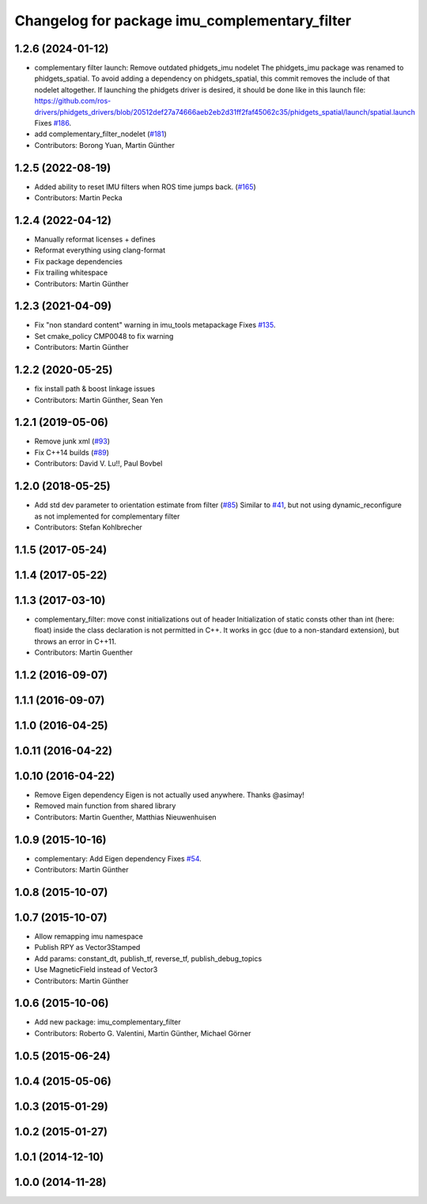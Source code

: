 ^^^^^^^^^^^^^^^^^^^^^^^^^^^^^^^^^^^^^^^^^^^^^^
Changelog for package imu_complementary_filter
^^^^^^^^^^^^^^^^^^^^^^^^^^^^^^^^^^^^^^^^^^^^^^

1.2.6 (2024-01-12)
------------------
* complementary filter launch: Remove outdated phidgets_imu nodelet
  The phidgets_imu package was renamed to phidgets_spatial. To avoid
  adding a dependency on phidgets_spatial, this commit removes the include
  of that nodelet altogether.
  If launching the phidgets driver is desired, it should be done like in
  this launch file:
  https://github.com/ros-drivers/phidgets_drivers/blob/20512def27a74666aeb2eb2d31ff2faf45062c35/phidgets_spatial/launch/spatial.launch
  Fixes `#186 <https://github.com/CCNYRoboticsLab/imu_tools/issues/186>`_.
* add complementary_filter_nodelet (`#181 <https://github.com/CCNYRoboticsLab/imu_tools/issues/181>`_)
* Contributors: Borong Yuan, Martin Günther

1.2.5 (2022-08-19)
------------------
* Added ability to reset IMU filters when ROS time jumps back. (`#165 <https://github.com/CCNYRoboticsLab/imu_tools/issues/165>`_)
* Contributors: Martin Pecka

1.2.4 (2022-04-12)
------------------
* Manually reformat licenses + defines
* Reformat everything using clang-format
* Fix package dependencies
* Fix trailing whitespace
* Contributors: Martin Günther

1.2.3 (2021-04-09)
------------------
* Fix "non standard content" warning in imu_tools metapackage
  Fixes `#135 <https://github.com/ccny-ros-pkg/imu_tools/issues/135>`_.
* Set cmake_policy CMP0048 to fix warning
* Contributors: Martin Günther

1.2.2 (2020-05-25)
------------------
* fix install path & boost linkage issues
* Contributors: Martin Günther, Sean Yen

1.2.1 (2019-05-06)
------------------
* Remove junk xml (`#93 <https://github.com/ccny-ros-pkg/imu_tools/issues/93>`_)
* Fix C++14 builds (`#89 <https://github.com/ccny-ros-pkg/imu_tools/issues/89>`_)
* Contributors: David V. Lu!!, Paul Bovbel

1.2.0 (2018-05-25)
------------------
* Add std dev parameter to orientation estimate from filter (`#85 <https://github.com/ccny-ros-pkg/imu_tools/issues/85>`_)
  Similar to `#41 <https://github.com/ccny-ros-pkg/imu_tools/issues/41>`_, but not using dynamic_reconfigure as not implemented for complementary filter
* Contributors: Stefan Kohlbrecher

1.1.5 (2017-05-24)
------------------

1.1.4 (2017-05-22)
------------------

1.1.3 (2017-03-10)
------------------
* complementary_filter: move const initializations out of header
  Initialization of static consts other than int (here: float) inside the
  class declaration is not permitted in C++. It works in gcc (due to a
  non-standard extension), but throws an error in C++11.
* Contributors: Martin Guenther

1.1.2 (2016-09-07)
------------------

1.1.1 (2016-09-07)
------------------

1.1.0 (2016-04-25)
------------------

1.0.11 (2016-04-22)
-------------------

1.0.10 (2016-04-22)
-------------------
* Remove Eigen dependency
  Eigen is not actually used anywhere. Thanks @asimay!
* Removed main function from shared library
* Contributors: Martin Guenther, Matthias Nieuwenhuisen

1.0.9 (2015-10-16)
------------------
* complementary: Add Eigen dependency
  Fixes `#54 <https://github.com/ccny-ros-pkg/imu_tools/issues/54>`_.
* Contributors: Martin Günther

1.0.8 (2015-10-07)
------------------

1.0.7 (2015-10-07)
------------------
* Allow remapping imu namespace
* Publish RPY as Vector3Stamped
* Add params: constant_dt, publish_tf, reverse_tf, publish_debug_topics
* Use MagneticField instead of Vector3
* Contributors: Martin Günther

1.0.6 (2015-10-06)
------------------
* Add new package: imu_complementary_filter
* Contributors: Roberto G. Valentini, Martin Günther, Michael Görner

1.0.5 (2015-06-24)
------------------

1.0.4 (2015-05-06)
------------------

1.0.3 (2015-01-29)
------------------

1.0.2 (2015-01-27)
------------------

1.0.1 (2014-12-10)
------------------

1.0.0 (2014-11-28)
------------------
